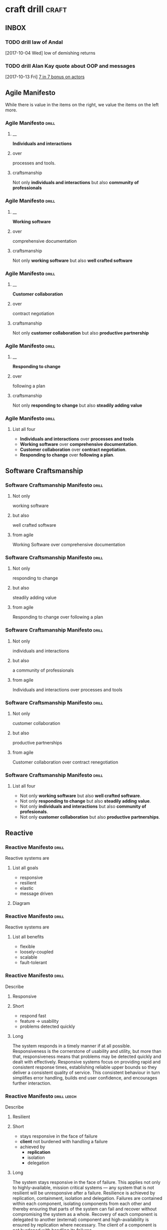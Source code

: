 * craft drill                                                         :craft:
:LOGBOOK:
CLOCK: [2018-01-07 Sun 22:32]--[2018-01-07 Sun 22:57] =>  0:25
CLOCK: [2018-01-04 Thu 23:38]--[2018-01-04 Thu 23:55] =>  0:17
CLOCK: [2018-01-03 Wed 21:31]--[2018-01-03 Wed 21:56] =>  0:25
CLOCK: [2018-01-02 Tue 23:20]--[2018-01-02 Tue 23:45] =>  0:25
CLOCK: [2018-01-01 Mon 16:50]--[2018-01-01 Mon 17:15] =>  0:25
CLOCK: [2017-12-30 Sat 17:50]--[2017-12-30 Sat 18:15] =>  0:25
CLOCK: [2017-12-29 Fri 23:53]--[2017-12-30 Sat 00:18] =>  0:25
CLOCK: [2017-12-19 Tue 22:03]--[2017-12-19 Tue 22:14] =>  0:11
CLOCK: [2017-12-18 Mon 20:40]--[2017-12-18 Mon 20:58] =>  0:18
CLOCK: [2017-12-17 Sun 23:57]--[2017-12-18 Mon 00:22] =>  0:25
CLOCK: [2017-12-11 Mon 22:53]--[2017-12-11 Mon 23:18] =>  0:25
CLOCK: [2017-12-11 Mon 01:33]--[2017-12-11 Mon 01:47] =>  0:14
CLOCK: [2017-12-02 Sat 17:06]--[2017-12-02 Sat 17:58] =>  0:52
CLOCK: [2017-11-22 Wed 01:03]--[2017-11-22 Wed 01:28] =>  0:25
CLOCK: [2017-11-19 Sun 15:39]--[2017-11-19 Sun 15:58] =>  0:19
CLOCK: [2017-11-18 Sat 19:08]--[2017-11-18 Sat 19:32] =>  0:24
CLOCK: [2017-11-17 Fri 16:04]--[2017-11-17 Fri 16:29] =>  0:25
CLOCK: [2017-11-16 Thu 23:41]--[2017-11-16 Thu 23:53] =>  0:12
CLOCK: [2017-11-15 Wed 17:49]--[2017-11-15 Wed 17:57] =>  0:08
CLOCK: [2017-11-14 Tue 21:54]--[2017-11-14 Tue 22:19] =>  0:25
CLOCK: [2017-11-14 Tue 13:37]--[2017-11-14 Tue 14:02] =>  0:25
CLOCK: [2017-11-13 Mon 21:22]--[2017-11-13 Mon 21:47] =>  0:25
CLOCK: [2017-11-12 Sun 12:31]--[2017-11-12 Sun 12:43] =>  0:12
CLOCK: [2017-11-11 Sat 14:27]--[2017-11-11 Sat 15:01] =>  0:34
CLOCK: [2017-11-10 Fri 12:09]--[2017-11-10 Fri 12:30] =>  0:21
CLOCK: [2017-11-09 Thu 21:43]--[2017-11-09 Thu 22:14] =>  0:31
CLOCK: [2017-11-07 Tue 13:05]--[2017-11-07 Tue 13:43] =>  0:38
CLOCK: [2017-11-05 Sun 12:01]--[2017-11-05 Sun 12:28] =>  0:27
CLOCK: [2017-11-04 Sat 20:49]--[2017-11-04 Sat 21:38] =>  0:49
CLOCK: [2017-11-04 Sat 20:20]--[2017-11-04 Sat 20:45] =>  0:25
CLOCK: [2017-11-04 Sat 19:50]--[2017-11-04 Sat 20:15] =>  0:25
CLOCK: [2017-11-04 Sat 19:18]--[2017-11-04 Sat 19:43] =>  0:25
CLOCK: [2017-11-03 Fri 13:30]--[2017-11-03 Fri 13:55] =>  0:25
CLOCK: [2017-10-29 Sun 21:58]--[2017-10-29 Sun 22:23] =>  0:25
CLOCK: [2017-10-25 Wed 11:00]--[2017-10-25 Wed 11:25] =>  0:25
CLOCK: [2017-10-21 Sat 13:03]--[2017-10-21 Sat 13:10] =>  0:07
CLOCK: [2017-10-19 Thu 15:57]--[2017-10-19 Thu 16:00] =>  0:03
CLOCK: [2017-10-16 Mon 10:26]--[2017-10-16 Mon 10:45] =>  0:19
CLOCK: [2017-10-13 Fri 10:56]--[2017-10-13 Fri 11:20] =>  0:24
CLOCK: [2017-10-12 Thu 19:26]--[2017-10-12 Thu 19:32] =>  0:06
CLOCK: [2017-10-08 Sun 12:27]--[2017-10-08 Sun 12:35] =>  0:08
CLOCK: [2017-10-04 Wed 13:21]--[2017-10-04 Wed 22:00] =>  8:39
CLOCK: [2017-10-04 Wed 12:34]--[2017-10-04 Wed 13:04] =>  0:30
:END:
** INBOX
*** TODO drill law of Andal
  [2017-10-04 Wed]
low of demishing returns
*** TODO drill Alan Kay quote about OOP and messages
  [2017-10-13 Fri]
  [[file:~/Dropbox/org/praca.org::*%5B%5Bhttps://media.pragprog.com/titles/pb7con/Bonus_Chapter.pdf%5D%5B7%20in%207%5D%5D%20bonus%20on%20actors][7 in 7 bonus on actors]]
** Agile Manifesto

While there is value in the items on the right, we value the items on
the left more.

*** Agile Manifesto                                                 :drill:
SCHEDULED: <2018-01-18 Thu>
:PROPERTIES:
:ID:       8cb9208f-4866-4841-bcf3-324dcf92e6d9
:DRILL_CARD_TYPE: twosided
:DRILL_LAST_INTERVAL: 38.1469
:DRILL_REPEATS_SINCE_FAIL: 6
:DRILL_TOTAL_REPEATS: 9
:DRILL_FAILURE_COUNT: 4
:DRILL_AV.RA....UA..TY: 2.333
:DRILL_AVERAGE_QUALITY: 3.889
:DRILL_EASE: 3.07
:DRILL_LAST_QUALITY: 3
:DRILL_LAST_REVIEWED: [2017-12-11 Mon 23:10]
:END:

**** __
*Individuals and interactions*

**** over
processes and tools.

**** craftsmanship
Not only *individuals and interactions* but also *community of
professionals*

*** Agile Manifesto                                                 :drill:
SCHEDULED: <2018-01-17 Wed>
:PROPERTIES:
:ID:       a5591094-bfe7-49e4-9e42-20570eaac95d
:DRILL_CARD_TYPE: twosided
:DRILL_LAST_INTERVAL: 30.3119
:DRILL_REPEATS_SINCE_FAIL: 6
:DRILL_TOTAL_REPEATS: 5
:DRILL_FAILURE_COUNT: 0
:DRILL_AVERAGE_QUALITY: 3.8
:DRILL_EASE: 2.977
:DRILL_LAST_QUALITY: 3
:DRILL_LAST_REVIEWED: [2017-12-18 Mon 20:53]
:END:
**** __
*Working software*
**** over
comprehensive documentation

**** craftsmanship
Not only *working software* but also *well crafted software*

*** Agile Manifesto                                                 :drill:
SCHEDULED: <2018-01-11 Thu>
:PROPERTIES:
:ID:       eaa49b90-10b4-4e95-9baa-016510227096
:DRILL_CARD_TYPE: twosided
:DRILL_LAST_INTERVAL: 31.0332
:DRILL_REPEATS_SINCE_FAIL: 6
:DRILL_TOTAL_REPEATS: 8
:DRILL_FAILURE_COUNT: 2
:DRILL_AVERAGE_QUALITY: 3.0
:DRILL_EASE: 2.456
:DRILL_LAST_QUALITY: 3
:DRILL_LAST_REVIEWED: [2017-12-11 Mon 23:09]
:END:

**** __
*Customer collaboration*

**** over
contract negotiation

**** craftsmanship
Not only *customer collaboration* but also *productive partnership*

*** Agile Manifesto                                                 :drill:
SCHEDULED: <2018-02-02 Fri>
:PROPERTIES:
:ID:       56fa1473-1496-4d48-8fcd-16a2b715d9dc
:DRILL_CARD_TYPE: twosided
:DRILL_LAST_INTERVAL: 45.797
:DRILL_REPEATS_SINCE_FAIL: 6
:DRILL_TOTAL_REPEATS: 6
:DRILL_FAILURE_COUNT: 1
:DRILL_AVERAGE_QUALITY: 3.5
:DRILL_EASE: 2.73
:DRILL_LAST_QUALITY: 3
:DRILL_LAST_REVIEWED: [2017-12-18 Mon 00:14]
:END:

**** __
*Responding to change*

**** over
following a plan

**** craftsmanship
Not only *responding to change* but also *steadily adding value*
*** Agile Manifesto                                                 :drill:
SCHEDULED: <2018-01-06 Sat>
:PROPERTIES:
:ID:       2f1ed42f-e626-45d0-a5be-4543557debc5
:DRILL_LAST_INTERVAL: 2.0732
:DRILL_REPEATS_SINCE_FAIL: 1
:DRILL_TOTAL_REPEATS: 5
:DRILL_FAILURE_COUNT: 4
:DRILL_AVERAGE_QUALITY: 2.72
:DRILL_EASE: 2.324
:DRILL_LAST_QUALITY: 3
:DRILL_LAST_REVIEWED: [2018-01-04 Thu 23:55]
:END:
**** List all four
- *Individuals and interactions* over *processes and tools*
- *Working software* over *comprehensive documentation*.
- *Customer collaboration* over *contract negotiation*.
- *Responding to change* over *following a plan*.
** Software Craftsmanship

*** Software Craftsmanship Manifesto                                :drill:
SCHEDULED: <2018-01-13 Sat>
:PROPERTIES:
:DRILL_CARD_TYPE: twosided
:DRILL_LAST_INTERVAL: 33.0479
:DRILL_REPEATS_SINCE_FAIL: 6
:DRILL_TOTAL_REPEATS: 5
:DRILL_FAILURE_COUNT: 0
:DRILL_AVERAGE_QUALITY: 3.4
:DRILL_EASE: 2.666
:DRILL_LAST_QUALITY: 3
:DRILL_LAST_REVIEWED: [2017-12-11 Mon 01:45]
:ID:       c251bf80-cda1-4c13-9b5a-9cc3b1b88c9d
:END:

**** Not only
working software

**** but also
well crafted software

**** from agile
Working Software over comprehensive documentation

*** Software Craftsmanship Manifesto                                :drill:
SCHEDULED: <2018-01-12 Fri>
:PROPERTIES:
:DRILL_CARD_TYPE: twosided
:ID:       265df42b-a815-4bc9-8ca6-1b8c6a8bd966
:DRILL_LAST_INTERVAL: 31.8093
:DRILL_REPEATS_SINCE_FAIL: 6
:DRILL_TOTAL_REPEATS: 5
:DRILL_FAILURE_COUNT: 0
:DRILL_AVERAGE_QUALITY: 3.4
:DRILL_EASE: 2.666
:DRILL_LAST_QUALITY: 3
:DRILL_LAST_REVIEWED: [2017-12-11 Mon 01:45]
:END:

**** Not only
responding to change

**** but also
steadily adding value

**** from agile
Responding to change over following a plan

*** Software Craftsmanship Manifesto                                :drill:
SCHEDULED: <2018-01-11 Thu>
:PROPERTIES:
:DRILL_CARD_TYPE: twosided
:ID:       10baea12-fc98-429b-9ee7-9c435c4146a7
:DRILL_LAST_INTERVAL: 31.3698
:DRILL_REPEATS_SINCE_FAIL: 6
:DRILL_TOTAL_REPEATS: 5
:DRILL_FAILURE_COUNT: 0
:DRILL_AVERAGE_QUALITY: 3.2
:DRILL_EASE: 2.554
:DRILL_LAST_QUALITY: 3
:DRILL_LAST_REVIEWED: [2017-12-11 Mon 01:37]
:END:

**** Not only
individuals and interactions

**** but also
a community of professionals

**** from agile
Individuals and interactions over processes and tools

*** Software Craftsmanship Manifesto                                :drill:
:PROPERTIES:
:DRILL_CARD_TYPE: twoside
:ID:       fbb027b5-d1cd-465f-bdad-8da38acbded5
:END:

**** Not only
customer collaboration

**** but also
productive partnerships

**** from agile
Customer collaboration over contract renegotiation

*** Software Craftsmanship Manifesto                                :drill:
SCHEDULED: <2018-01-13 Sat>
:PROPERTIES:
:ID:       df890367-d8ce-4cef-999b-f65458a0ca03
:DRILL_LAST_INTERVAL: 10.8198
:DRILL_REPEATS_SINCE_FAIL: 5
:DRILL_TOTAL_REPEATS: 5
:DRILL_FAILURE_COUNT: 1
:DRILL_AVERAGE_QUALITY: 2.8
:DRILL_EASE: 2.362
:DRILL_LAST_QUALITY: 3
:DRILL_LAST_REVIEWED: [2018-01-02 Tue 23:25]
:END:

**** List all four
- Not only *working software* but also *well crafted software*.
- Not only *responding to change* but also *steadily adding value*.
- Not only *individuals and interactions* but also *community of profesionals*.
- Not only *customer collaboration* but also *productive partnerships*.
** Reactive

*** Reactive Manifesto                                              :drill:
SCHEDULED: <2018-01-17 Wed>
:PROPERTIES:
:ID:       e7135911-f6b1-4fa2-b1eb-6ca9f25d1061
:DRILL_LAST_INTERVAL: 36.6889
:DRILL_REPEATS_SINCE_FAIL: 6
:DRILL_TOTAL_REPEATS: 7
:DRILL_FAILURE_COUNT: 2
:DRILL_AVERAGE_QUALITY: 3.0
:DRILL_EASE: 2.456
:DRILL_LAST_QUALITY: 3
:DRILL_LAST_REVIEWED: [2017-12-11 Mon 23:09]
:END:
Reactive systems are

**** List all goals

 - responsive
 - resilient
 - elastic
 - message driven

**** Diagram


#+BEGIN_EXPORT ascii
                        +----------------+
               +------->|  Responsive    |<------+
               |        +----------------+       |
               |                ^                |
               |                |                |
               |                |                |
       +----------------+       |        +----------------+
       |  Elastic       |<------+------->| Resilient      |
       +----------------+       |        +-------+--------+
               ^                |                ^
               |                |                |
               |        +----------------+       |
               +--------| Message Driven |-------+
                        +----------------+
#+END_EXPORT





*** Reactive Manifesto                                              :drill:
SCHEDULED: <2018-01-06 Sat>
:PROPERTIES:
:ID:       de26c209-ea03-4fcf-a905-7c936d3939de
:DRILL_LAST_INTERVAL: 3.8824
:DRILL_REPEATS_SINCE_FAIL: 4
:DRILL_TOTAL_REPEATS: 24
:DRILL_FAILURE_COUNT: 15
:DRILL_AVERAGE_QUALITY: 2.542
:DRILL_EASE: 2.237
:DRILL_LAST_QUALITY: 3
:DRILL_LAST_REVIEWED: [2018-01-02 Tue 23:21]
:END:
Reactive systems are

**** List all benefits

 - flexible
 - loosely-coupled
 - scalable
 - fault-tolerant

*** Reactive Manifesto                                              :drill:
SCHEDULED: <2018-01-15 Mon>
:PROPERTIES:
:ID:       50d0c2db-4ef0-41d3-9e04-6bc687bb8278
:DRILL_LAST_INTERVAL: 7.9502
:DRILL_REPEATS_SINCE_FAIL: 3
:DRILL_TOTAL_REPEATS: 12
:DRILL_FAILURE_COUNT: 3
:DRILL_AVERAGE_QUALITY: 2.701
:DRILL_EASE: 2.315
:DRILL_LAST_QUALITY: 3
:DRILL_LAST_REVIEWED: [2018-01-07 Sun 23:28]
:END:
Describe

**** Responsive

**** Short

   - respond fast
   - feature -> usability
   - problems detected quickly

**** Long

The system responds in a timely manner if at all possible.
Responsiveness is the cornerstone of usability and utility, but more
than that, responsiveness means that problems may be detected quickly
and dealt with effectively.  Responsive systems focus on providing
rapid and consistent response times, establishing reliable upper
bounds so they deliver a consistent quality of service.  This
consistent behaviour in turn simplifies error handling, builds end
user confidence, and encourages further interaction.

*** Reactive Manifesto                                              :drill:leech:
:PROPERTIES:
:ID:       a261e838-15df-4648-b788-16fa0bc007cd
:DRILL_LAST_INTERVAL: 0.0
:DRILL_REPEATS_SINCE_FAIL: 0
:DRILL_TOTAL_REPEATS: 26
:DRILL_FAILURE_COUNT: 16
:DRILL_AVERAGE_QUALITY: 2.471
:DRILL_EASE: 2.2
:DRILL_LAST_QUALITY: 2
:DRILL_LAST_REVIEWED: [2018-01-01 Mon 16:54]
:END:
Describe

**** Resilient

**** Short

 - stays responsive in the face of failure
 - *client* not burdened with handling a failure
 - achieved by
   * *replication*
   * isolation
   * delegation

**** Long
The system stays responsive in the face of failure.  This applies not
only to highly-available, mission critical systems — any system that
is not resilient will be unresponsive after a failure.  Resilience is
achieved by replication, containment, isolation and
delegation. Failures are contained within each component, isolating
components from each other and thereby ensuring that parts of the
system can fail and recover without compromising the system as a
whole.  Recovery of each component is delegated to another (external)
component and high-availability is ensured by replication where
necessary.  The client of a component is not burdened with handling
its failures.

*** Reactive Manifesto                                              :drill:
SCHEDULED: <2018-01-10 Wed>
:PROPERTIES:
:ID:       21e2503a-b163-468f-a4c0-630befdf4376
:DRILL_LAST_INTERVAL: 2.6718
:DRILL_REPEATS_SINCE_FAIL: 2
:DRILL_TOTAL_REPEATS: 19
:DRILL_FAILURE_COUNT: 15
:DRILL_AVERAGE_QUALITY: 2.43
:DRILL_EASE: 2.179
:DRILL_LAST_QUALITY: 3
:DRILL_LAST_REVIEWED: [2018-01-07 Sun 22:34]
:END:
Describe

**** Elastic

**** Short

 - responsive under varying workload
 - react to change
 - *no bottlenecks*
 - sharding
 - *live performance measures*

**** Long
The system stays responsive under varying workload.  Reactive Systems
can react to changes in the input rate by increasing or decreasing the
resources allocated to service these inputs.  This implies designs that
have no contention points or central bottlenecks, resulting in the
ability to shard or replicate components and distribute inputs among
them.  Reactive Systems support predictive, as well as Reactive,
scaling algorithms by providing relevant live performance
measures.  They achieve elasticity in a cost-effective way on commodity
hardware and software platforms.

*** Reactive Manifesto                                              :drill:leech:
:PROPERTIES:
:ID:       cd262b40-dc14-4613-a179-0b8411602103
:DRILL_LAST_INTERVAL: 0.0
:DRILL_REPEATS_SINCE_FAIL: 0
:DRILL_TOTAL_REPEATS: 24
:DRILL_FAILURE_COUNT: 19
:DRILL_AVERAGE_QUALITY: 2.373
:DRILL_EASE: 2.148
:DRILL_LAST_QUALITY: 2
:DRILL_LAST_REVIEWED: [2017-11-16 Thu 23:49]
:END:
Describe

**** Message Driven proprieties

**** Short

 - asynchronous
 - loose coupling
 - isolation
 - location transparency
 - delegation of failure
 - back-pressure

**** Long
Reactive Systems rely on asynchronous message-passing to establish a
boundary between components that ensures loose coupling, isolation and
location transparency.  This boundary also provides the means to
delegate failures as messages.  Employing explicit message-passing
enables load management, elasticity, and flow control by shaping and
monitoring the message queues in the system and applying back-pressure
when necessary.  Location transparent messaging as a means of
communication makes it possible for the management of failure to work
with the same constructs and semantics across a cluster or within a
single host.  Non-blocking communication allows recipients to only
consume resources while active, leading to less system overhead.

*** Reactive glossary                                               :drill:
SCHEDULED: <2018-01-13 Sat>
:PROPERTIES:
:ID:       068cab71-1c18-4648-8b3a-0a50dcab719a
:DRILL_LAST_INTERVAL: 8.5038
:DRILL_REPEATS_SINCE_FAIL: 4
:DRILL_TOTAL_REPEATS: 17
:DRILL_FAILURE_COUNT: 8
:DRILL_AVERAGE_QUALITY: 2.613
:DRILL_EASE: 2.272
:DRILL_LAST_QUALITY: 3
:DRILL_LAST_REVIEWED: [2018-01-04 Thu 23:40]
:END:
Describe

**** Asynchronous

**** Short

 - at any point in time
 - not observable
 - can resume at once
 - can delegate failure

**** Long
The Oxford Dictionary defines asynchronous as “not existing or
occurring at the same time”.  In the context of this manifesto we mean
that the processing of a request occurs at an arbitrary point in time,
sometime after it has been transmitted from client to service.  The
client cannot directly observe, or synchronize with, the execution
that occurs within the service.  This is the antonym of synchronous
processing which implies that the client only resumes its own
execution once the service has processed the request.

**** Notes
- aync is not observable, while all streams are
  How those two are to each other?
*** Reactive glossary                                               :drill:
SCHEDULED: <2018-02-04 Sun>
:PROPERTIES:
:ID:       cc9ec132-9a41-4dd6-aff6-d60fa239e5c6
:DRILL_LAST_INTERVAL: 31.4344
:DRILL_REPEATS_SINCE_FAIL: 7
:DRILL_TOTAL_REPEATS: 13
:DRILL_FAILURE_COUNT: 5
:DRILL_AVERAGE_QUALITY: 2.615
:DRILL_EASE: 2.273
:DRILL_LAST_QUALITY: 3
:DRILL_LAST_REVIEWED: [2018-01-04 Thu 23:47]
:END:
Describe

**** Back-Pressure

**** Short

 - unacceptable for component under stress to fail (totally)
   - drop messages
   - uncontrolled failure
 - component communicates its problems
 - reduction of workload
 - system reacts as whole

**** Long

When one component is struggling to keep-up, the system as a whole
needs to respond in a sensible way. It is unacceptable for the
component under stress to fail catastrophically or to drop messages in
an uncontrolled fashion.  Since it can’t cope and it can’t fail it
should communicate the fact that it is under stress to upstream
components and so get them to reduce the load.  This back-pressure is
an important feedback mechanism that allows systems to gracefully
respond to load rather than collapse under it.  The back-pressure may
cascade all the way up to the user, at which point responsiveness may
degrade, but this mechanism will ensure that the system is resilient
under load, and will provide information that may allow the system
itself to apply other resources to help distribute the load, see
Elasticity.

*** Reactive glossary                                               :drill:
SCHEDULED: <2018-01-09 Tue>
:PROPERTIES:
:ID:       07b9a567-7db7-427f-87d1-cea6cdaeb7de
:DRILL_LAST_INTERVAL: 28.8823
:DRILL_REPEATS_SINCE_FAIL: 6
:DRILL_TOTAL_REPEATS: 5
:DRILL_FAILURE_COUNT: 0
:DRILL_AVERAGE_QUALITY: 3.0
:DRILL_EASE: 2.456
:DRILL_LAST_QUALITY: 3
:DRILL_LAST_REVIEWED: [2017-12-11 Mon 01:36]
:END:
Describe

**** Batching

**** Short

 - same task executed in group
 - to use cache
 - same with external resources
   - think multi-commit in SQL
   - multiple data items into same packet/request

**** Long

Current computers are optimized for the repeated execution of the same
task: instruction caches and branch prediction increase the number of
instructions that can be processed per second while keeping the clock
frequency unchanged.  This means that giving different tasks to the
same CPU core in rapid succession will not benefit from the full
performance that could otherwise be achieved: if possible we should
structure the program such that its execution alternates less
frequently between different tasks.  This can mean processing a set of
data elements in batches, or it can mean performing different
processing steps on dedicated hardware threads.

The same reasoning applies to the use of external resources that need
synchronization and coordination.  The I/O bandwidth offered by
persistent storage devices can improve dramatically when issuing
commands from a single thread (and thereby CPU core) instead of
contending for bandwidth from all cores.  Using a single entry point
has the added advantage that operations can be reordered to better
suit the optimal access patterns of the device (current storage
devices perform better for linear than random access).

Additionally, batching provides the opportunity to share out the cost
of expensive operations such as I/O or expensive computations.  For
example, packing multiple data items into the same network packet or
disk block to increase efficiency and reduce utilization.

*** Reactive glossary                                               :drill:
SCHEDULED: <2018-01-11 Thu>
:PROPERTIES:
:ID:       f2bf48ed-4372-42a9-8eed-987c4e188c4f
:DRILL_LAST_INTERVAL: 30.762
:DRILL_REPEATS_SINCE_FAIL: 6
:DRILL_TOTAL_REPEATS: 7
:DRILL_FAILURE_COUNT: 2
:DRILL_AVERAGE_QUALITY: 2.715
:DRILL_EASE: 2.322
:DRILL_LAST_QUALITY: 3
:DRILL_LAST_REVIEWED: [2017-12-11 Mon 23:08]
:END:
Describe

**** Failure
In contrast to Error

**** Short

   - unexpected
   - may prevent response
   - error ->
     - bad input upon validation
     - respond to client
     - know how to handle
   - failure ->
     - can't handle
     - hardware malfunction
     - out of resources
     - corrupted state

**** Long

A failure is an unexpected event within a service that prevents it
from continuing to function normally.  A failure will generally prevent
responses to the current, and possibly all following, client
requests.  This is in contrast with an error, which is an expected and
coded-for condition—for example an error discovered during input
validation, that will be communicated to the client as part of the
normal processing of the message.  Failures are unexpected and will
require intervention before the system can resume at the same level of
operation.  This does not mean that failures are always fatal, rather
that some capacity of the system will be reduced following a
failure.  Errors are an expected part of normal operations, are dealt
with immediately and the system will continue to operate at the same
capacity following an error.

Examples of failures are hardware malfunction, processes terminating
due to fatal resource exhaustion, program defects that result in
corrupted internal state.


*** Reactive glossary                                               :drill:
SCHEDULED: <2018-01-08 Mon>
:PROPERTIES:
:ID:       29b29221-63e1-4d97-aea4-dc0bb8a30916
:DRILL_LAST_INTERVAL: 1.2997
:DRILL_REPEATS_SINCE_FAIL: 1
:DRILL_TOTAL_REPEATS: 10
:DRILL_FAILURE_COUNT: 4
:DRILL_AVERAGE_QUALITY: 2.59
:DRILL_EASE: 2.261
:DRILL_LAST_QUALITY: 3
:DRILL_LAST_REVIEWED: [2018-01-07 Sun 23:29]
:END:
Describe

**** Message-Driven
In contrast to Event-Driven

**** Short

 - event -> signal emitted upon reaching given state
 - message -> data sent to destination
 - rather than focused on source, concentrate on recipient
   - that's where the logic is
 - ?inverstion of failure handling?
   - events are sold as less coupled since they don't know much about
     listners
   - but they are still often coupled with recipients by handling
     failure, which is hard in event driven systems 

**** Long

A message is an item of data that is sent to a specific
destination. An event is a signal emitted by a component upon reaching
a given state.  In a message-driven system addressable recipients
await the arrival of messages and react to them, otherwise lying
dormant.  In an event-driven system notification listeners are
attached to the sources of events such that they are invoked when the
event is emitted.  This means that an event-driven system focuses on
addressable event sources while a message-driven system concentrates
on addressable recipients.  A message can contain an encoded event as
its payload.

Resilience is more difficult to achieve in an event-driven system due
to the short-lived nature of event consumption chains: when processing
is set in motion and listeners are attached in order to react to and
transform the result, these listeners typically handle success or
failure directly and in the sense of reporting back to the original
client.  Responding to the failure of a component in order to restore
its proper function, on the other hand, requires a treatment of these
failures that is not tied to ephemeral client requests, but that
responds to the overall component health state.

** eXtreme Programming

*** XP Values                                                       :drill:
SCHEDULED: <2018-01-16 Tue>
:PROPERTIES:
:ID:       b82e1b84-c553-41fa-9e73-14edfd222b70
:DRILL_LAST_INTERVAL: 28.7724
:DRILL_REPEATS_SINCE_FAIL: 6
:DRILL_TOTAL_REPEATS: 13
:DRILL_FAILURE_COUNT: 7
:DRILL_AVERAGE_QUALITY: 2.615
:DRILL_EASE: 2.273
:DRILL_LAST_QUALITY: 3
:DRILL_LAST_REVIEWED: [2017-12-18 Mon 00:08]
:END:
List all

**** Values
 - Communication
 - Simplicity
 - Feedback
 - Courage
 - Respect

#  LocalWords:  twosided cda bc bd
* COMMENT _ local vars

# Local Variables:
# org-drill-maximum-items-per-session:    30
# org-drill-spaced-repetition-algorithm:  simple8
# org-drill-learn-fraction: 0.23
# org-drill-add-random-noise-to-intervals-p: t
# End:
